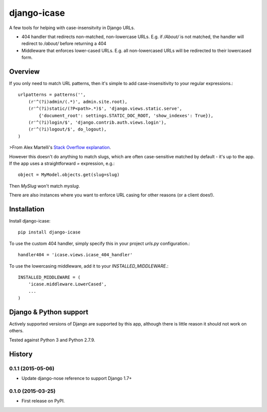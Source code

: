 =============================
django-icase
=============================

.. image:: https://badge.fury.io/py/django-icase.svg
    :target: https://badge.fury.io/py/django-icase

.. image:: https://travis-ci.org/bennylope/django-icase.svg?branch=master
    :target: https://travis-ci.org/bennylope/django-icase

.. image:: https://coveralls.io/repos/bennylope/django-icase/badge.svg?branch=master
    :target: https://coveralls.io/r/bennylope/django-icase?branch=master

A few tools for helping with case-insensitvity in Django URLs.

- 404 handler that redirects non-matched, non-lowercase URLs. E.g. if `/About/`
  is not matched, the handler will redirect to `/about/` before returning a 404
- Middleware that enforces lower-cased URLs. E.g. all non-lowercased URLs will
  be redirected to their lowercased form.

Overview
--------

If you only need to match URL patterns, then it's simple to add
case-insensitivity to your regular expressions.::

    urlpatterns = patterns('',
        (r'^(?i)admin/(.*)', admin.site.root),
        (r'^(?i)static/(?P<path>.*)$', 'django.views.static.serve',
            {'document_root': settings.STATIC_DOC_ROOT, 'show_indexes': True}),
        (r'^(?i)login/$', 'django.contrib.auth.views.login'),
        (r'^(?i)logout/$', do_logout),
    )

>From Alex Martelli's `Stack Overflow explanation <http://stackoverflow.com/a/1515657/122291>`_.

However this doesn't do anything to match slugs, which are often case-sensitive
matched by default - it's up to the app. If the app uses a straightforward `=`
expression, e.g.::

    object = MyModel.objects.get(slug=slug)

Then `MySlug` won't match `myslug`.

There are also instances where you want to enforce URL casing for other reasons
(or a client does!).

Installation
------------

Install django-icase::

    pip install django-icase

To use the custom 404 handler, simply specify this in your project `urls.py`
configuration.::

    handler404 = 'icase.views.icase_404_handler'

To use the lowercasing middleware, add it to your
`INSTALLED_MIDDLEWARE`.::

    INSTALLED_MIDDLEWARE = (
        'icase.middleware.LowerCased',
        ...
    )

Django & Python support
-----------------------

Actively supported versions of Django are supported by this app,
although there is little reason it should not work on others.

Tested against Python 3 and Python 2.7.9.




History
-------

0.1.1 (2015-05-06)
++++++++++++++++++

* Update django-nose reference to support Django 1.7+

0.1.0 (2015-03-25)
++++++++++++++++++

* First release on PyPI.

